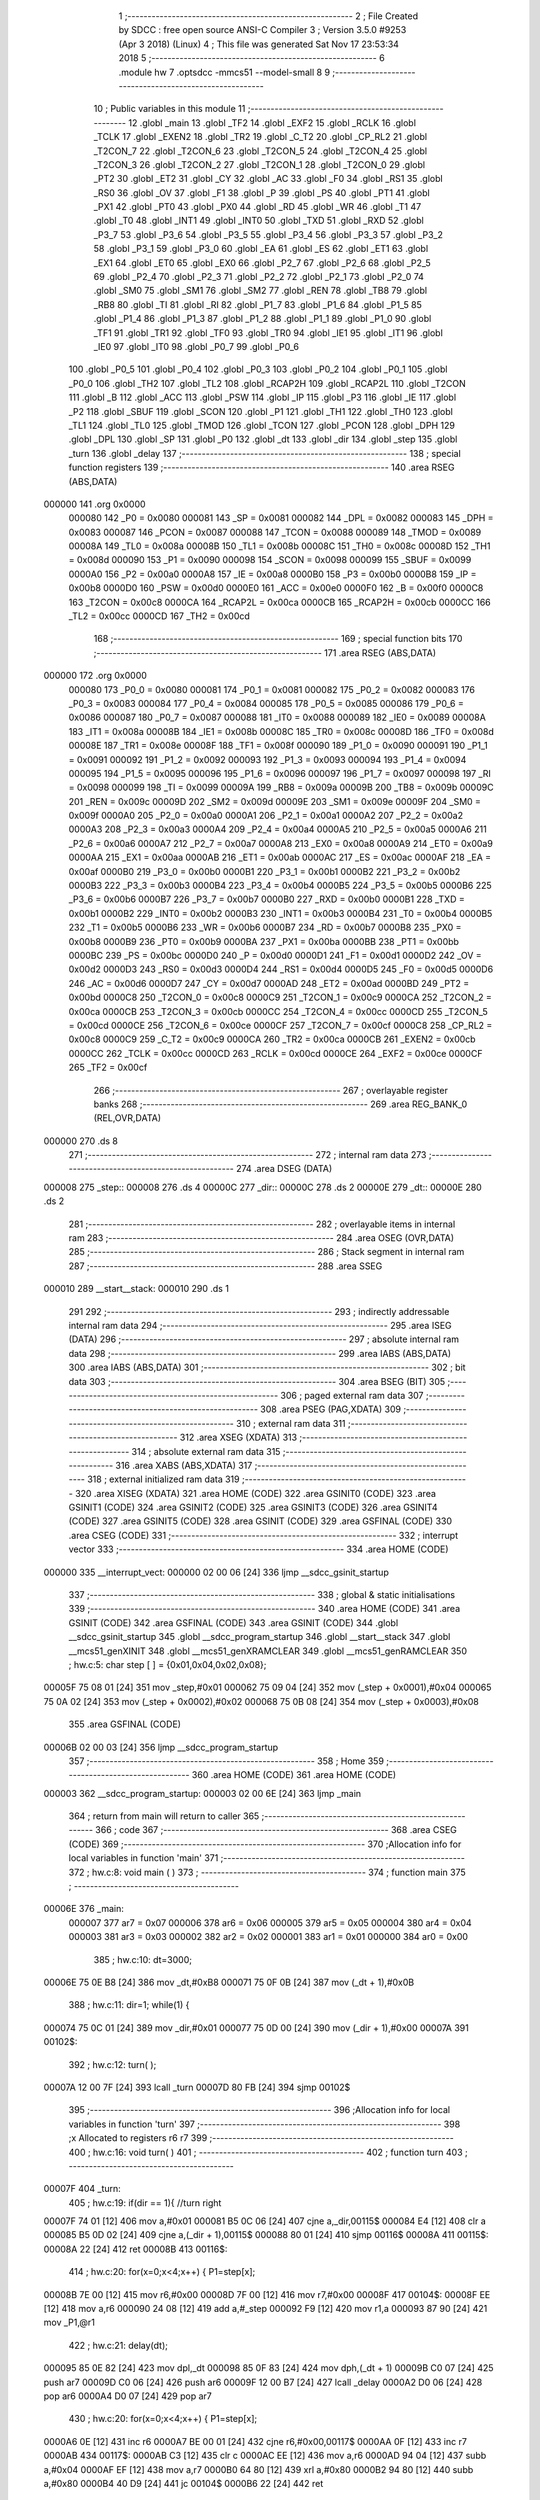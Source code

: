                                       1 ;--------------------------------------------------------
                                      2 ; File Created by SDCC : free open source ANSI-C Compiler
                                      3 ; Version 3.5.0 #9253 (Apr  3 2018) (Linux)
                                      4 ; This file was generated Sat Nov 17 23:53:34 2018
                                      5 ;--------------------------------------------------------
                                      6 	.module hw
                                      7 	.optsdcc -mmcs51 --model-small
                                      8 	
                                      9 ;--------------------------------------------------------
                                     10 ; Public variables in this module
                                     11 ;--------------------------------------------------------
                                     12 	.globl _main
                                     13 	.globl _TF2
                                     14 	.globl _EXF2
                                     15 	.globl _RCLK
                                     16 	.globl _TCLK
                                     17 	.globl _EXEN2
                                     18 	.globl _TR2
                                     19 	.globl _C_T2
                                     20 	.globl _CP_RL2
                                     21 	.globl _T2CON_7
                                     22 	.globl _T2CON_6
                                     23 	.globl _T2CON_5
                                     24 	.globl _T2CON_4
                                     25 	.globl _T2CON_3
                                     26 	.globl _T2CON_2
                                     27 	.globl _T2CON_1
                                     28 	.globl _T2CON_0
                                     29 	.globl _PT2
                                     30 	.globl _ET2
                                     31 	.globl _CY
                                     32 	.globl _AC
                                     33 	.globl _F0
                                     34 	.globl _RS1
                                     35 	.globl _RS0
                                     36 	.globl _OV
                                     37 	.globl _F1
                                     38 	.globl _P
                                     39 	.globl _PS
                                     40 	.globl _PT1
                                     41 	.globl _PX1
                                     42 	.globl _PT0
                                     43 	.globl _PX0
                                     44 	.globl _RD
                                     45 	.globl _WR
                                     46 	.globl _T1
                                     47 	.globl _T0
                                     48 	.globl _INT1
                                     49 	.globl _INT0
                                     50 	.globl _TXD
                                     51 	.globl _RXD
                                     52 	.globl _P3_7
                                     53 	.globl _P3_6
                                     54 	.globl _P3_5
                                     55 	.globl _P3_4
                                     56 	.globl _P3_3
                                     57 	.globl _P3_2
                                     58 	.globl _P3_1
                                     59 	.globl _P3_0
                                     60 	.globl _EA
                                     61 	.globl _ES
                                     62 	.globl _ET1
                                     63 	.globl _EX1
                                     64 	.globl _ET0
                                     65 	.globl _EX0
                                     66 	.globl _P2_7
                                     67 	.globl _P2_6
                                     68 	.globl _P2_5
                                     69 	.globl _P2_4
                                     70 	.globl _P2_3
                                     71 	.globl _P2_2
                                     72 	.globl _P2_1
                                     73 	.globl _P2_0
                                     74 	.globl _SM0
                                     75 	.globl _SM1
                                     76 	.globl _SM2
                                     77 	.globl _REN
                                     78 	.globl _TB8
                                     79 	.globl _RB8
                                     80 	.globl _TI
                                     81 	.globl _RI
                                     82 	.globl _P1_7
                                     83 	.globl _P1_6
                                     84 	.globl _P1_5
                                     85 	.globl _P1_4
                                     86 	.globl _P1_3
                                     87 	.globl _P1_2
                                     88 	.globl _P1_1
                                     89 	.globl _P1_0
                                     90 	.globl _TF1
                                     91 	.globl _TR1
                                     92 	.globl _TF0
                                     93 	.globl _TR0
                                     94 	.globl _IE1
                                     95 	.globl _IT1
                                     96 	.globl _IE0
                                     97 	.globl _IT0
                                     98 	.globl _P0_7
                                     99 	.globl _P0_6
                                    100 	.globl _P0_5
                                    101 	.globl _P0_4
                                    102 	.globl _P0_3
                                    103 	.globl _P0_2
                                    104 	.globl _P0_1
                                    105 	.globl _P0_0
                                    106 	.globl _TH2
                                    107 	.globl _TL2
                                    108 	.globl _RCAP2H
                                    109 	.globl _RCAP2L
                                    110 	.globl _T2CON
                                    111 	.globl _B
                                    112 	.globl _ACC
                                    113 	.globl _PSW
                                    114 	.globl _IP
                                    115 	.globl _P3
                                    116 	.globl _IE
                                    117 	.globl _P2
                                    118 	.globl _SBUF
                                    119 	.globl _SCON
                                    120 	.globl _P1
                                    121 	.globl _TH1
                                    122 	.globl _TH0
                                    123 	.globl _TL1
                                    124 	.globl _TL0
                                    125 	.globl _TMOD
                                    126 	.globl _TCON
                                    127 	.globl _PCON
                                    128 	.globl _DPH
                                    129 	.globl _DPL
                                    130 	.globl _SP
                                    131 	.globl _P0
                                    132 	.globl _dt
                                    133 	.globl _dir
                                    134 	.globl _step
                                    135 	.globl _turn
                                    136 	.globl _delay
                                    137 ;--------------------------------------------------------
                                    138 ; special function registers
                                    139 ;--------------------------------------------------------
                                    140 	.area RSEG    (ABS,DATA)
      000000                        141 	.org 0x0000
                           000080   142 _P0	=	0x0080
                           000081   143 _SP	=	0x0081
                           000082   144 _DPL	=	0x0082
                           000083   145 _DPH	=	0x0083
                           000087   146 _PCON	=	0x0087
                           000088   147 _TCON	=	0x0088
                           000089   148 _TMOD	=	0x0089
                           00008A   149 _TL0	=	0x008a
                           00008B   150 _TL1	=	0x008b
                           00008C   151 _TH0	=	0x008c
                           00008D   152 _TH1	=	0x008d
                           000090   153 _P1	=	0x0090
                           000098   154 _SCON	=	0x0098
                           000099   155 _SBUF	=	0x0099
                           0000A0   156 _P2	=	0x00a0
                           0000A8   157 _IE	=	0x00a8
                           0000B0   158 _P3	=	0x00b0
                           0000B8   159 _IP	=	0x00b8
                           0000D0   160 _PSW	=	0x00d0
                           0000E0   161 _ACC	=	0x00e0
                           0000F0   162 _B	=	0x00f0
                           0000C8   163 _T2CON	=	0x00c8
                           0000CA   164 _RCAP2L	=	0x00ca
                           0000CB   165 _RCAP2H	=	0x00cb
                           0000CC   166 _TL2	=	0x00cc
                           0000CD   167 _TH2	=	0x00cd
                                    168 ;--------------------------------------------------------
                                    169 ; special function bits
                                    170 ;--------------------------------------------------------
                                    171 	.area RSEG    (ABS,DATA)
      000000                        172 	.org 0x0000
                           000080   173 _P0_0	=	0x0080
                           000081   174 _P0_1	=	0x0081
                           000082   175 _P0_2	=	0x0082
                           000083   176 _P0_3	=	0x0083
                           000084   177 _P0_4	=	0x0084
                           000085   178 _P0_5	=	0x0085
                           000086   179 _P0_6	=	0x0086
                           000087   180 _P0_7	=	0x0087
                           000088   181 _IT0	=	0x0088
                           000089   182 _IE0	=	0x0089
                           00008A   183 _IT1	=	0x008a
                           00008B   184 _IE1	=	0x008b
                           00008C   185 _TR0	=	0x008c
                           00008D   186 _TF0	=	0x008d
                           00008E   187 _TR1	=	0x008e
                           00008F   188 _TF1	=	0x008f
                           000090   189 _P1_0	=	0x0090
                           000091   190 _P1_1	=	0x0091
                           000092   191 _P1_2	=	0x0092
                           000093   192 _P1_3	=	0x0093
                           000094   193 _P1_4	=	0x0094
                           000095   194 _P1_5	=	0x0095
                           000096   195 _P1_6	=	0x0096
                           000097   196 _P1_7	=	0x0097
                           000098   197 _RI	=	0x0098
                           000099   198 _TI	=	0x0099
                           00009A   199 _RB8	=	0x009a
                           00009B   200 _TB8	=	0x009b
                           00009C   201 _REN	=	0x009c
                           00009D   202 _SM2	=	0x009d
                           00009E   203 _SM1	=	0x009e
                           00009F   204 _SM0	=	0x009f
                           0000A0   205 _P2_0	=	0x00a0
                           0000A1   206 _P2_1	=	0x00a1
                           0000A2   207 _P2_2	=	0x00a2
                           0000A3   208 _P2_3	=	0x00a3
                           0000A4   209 _P2_4	=	0x00a4
                           0000A5   210 _P2_5	=	0x00a5
                           0000A6   211 _P2_6	=	0x00a6
                           0000A7   212 _P2_7	=	0x00a7
                           0000A8   213 _EX0	=	0x00a8
                           0000A9   214 _ET0	=	0x00a9
                           0000AA   215 _EX1	=	0x00aa
                           0000AB   216 _ET1	=	0x00ab
                           0000AC   217 _ES	=	0x00ac
                           0000AF   218 _EA	=	0x00af
                           0000B0   219 _P3_0	=	0x00b0
                           0000B1   220 _P3_1	=	0x00b1
                           0000B2   221 _P3_2	=	0x00b2
                           0000B3   222 _P3_3	=	0x00b3
                           0000B4   223 _P3_4	=	0x00b4
                           0000B5   224 _P3_5	=	0x00b5
                           0000B6   225 _P3_6	=	0x00b6
                           0000B7   226 _P3_7	=	0x00b7
                           0000B0   227 _RXD	=	0x00b0
                           0000B1   228 _TXD	=	0x00b1
                           0000B2   229 _INT0	=	0x00b2
                           0000B3   230 _INT1	=	0x00b3
                           0000B4   231 _T0	=	0x00b4
                           0000B5   232 _T1	=	0x00b5
                           0000B6   233 _WR	=	0x00b6
                           0000B7   234 _RD	=	0x00b7
                           0000B8   235 _PX0	=	0x00b8
                           0000B9   236 _PT0	=	0x00b9
                           0000BA   237 _PX1	=	0x00ba
                           0000BB   238 _PT1	=	0x00bb
                           0000BC   239 _PS	=	0x00bc
                           0000D0   240 _P	=	0x00d0
                           0000D1   241 _F1	=	0x00d1
                           0000D2   242 _OV	=	0x00d2
                           0000D3   243 _RS0	=	0x00d3
                           0000D4   244 _RS1	=	0x00d4
                           0000D5   245 _F0	=	0x00d5
                           0000D6   246 _AC	=	0x00d6
                           0000D7   247 _CY	=	0x00d7
                           0000AD   248 _ET2	=	0x00ad
                           0000BD   249 _PT2	=	0x00bd
                           0000C8   250 _T2CON_0	=	0x00c8
                           0000C9   251 _T2CON_1	=	0x00c9
                           0000CA   252 _T2CON_2	=	0x00ca
                           0000CB   253 _T2CON_3	=	0x00cb
                           0000CC   254 _T2CON_4	=	0x00cc
                           0000CD   255 _T2CON_5	=	0x00cd
                           0000CE   256 _T2CON_6	=	0x00ce
                           0000CF   257 _T2CON_7	=	0x00cf
                           0000C8   258 _CP_RL2	=	0x00c8
                           0000C9   259 _C_T2	=	0x00c9
                           0000CA   260 _TR2	=	0x00ca
                           0000CB   261 _EXEN2	=	0x00cb
                           0000CC   262 _TCLK	=	0x00cc
                           0000CD   263 _RCLK	=	0x00cd
                           0000CE   264 _EXF2	=	0x00ce
                           0000CF   265 _TF2	=	0x00cf
                                    266 ;--------------------------------------------------------
                                    267 ; overlayable register banks
                                    268 ;--------------------------------------------------------
                                    269 	.area REG_BANK_0	(REL,OVR,DATA)
      000000                        270 	.ds 8
                                    271 ;--------------------------------------------------------
                                    272 ; internal ram data
                                    273 ;--------------------------------------------------------
                                    274 	.area DSEG    (DATA)
      000008                        275 _step::
      000008                        276 	.ds 4
      00000C                        277 _dir::
      00000C                        278 	.ds 2
      00000E                        279 _dt::
      00000E                        280 	.ds 2
                                    281 ;--------------------------------------------------------
                                    282 ; overlayable items in internal ram 
                                    283 ;--------------------------------------------------------
                                    284 	.area	OSEG    (OVR,DATA)
                                    285 ;--------------------------------------------------------
                                    286 ; Stack segment in internal ram 
                                    287 ;--------------------------------------------------------
                                    288 	.area	SSEG
      000010                        289 __start__stack:
      000010                        290 	.ds	1
                                    291 
                                    292 ;--------------------------------------------------------
                                    293 ; indirectly addressable internal ram data
                                    294 ;--------------------------------------------------------
                                    295 	.area ISEG    (DATA)
                                    296 ;--------------------------------------------------------
                                    297 ; absolute internal ram data
                                    298 ;--------------------------------------------------------
                                    299 	.area IABS    (ABS,DATA)
                                    300 	.area IABS    (ABS,DATA)
                                    301 ;--------------------------------------------------------
                                    302 ; bit data
                                    303 ;--------------------------------------------------------
                                    304 	.area BSEG    (BIT)
                                    305 ;--------------------------------------------------------
                                    306 ; paged external ram data
                                    307 ;--------------------------------------------------------
                                    308 	.area PSEG    (PAG,XDATA)
                                    309 ;--------------------------------------------------------
                                    310 ; external ram data
                                    311 ;--------------------------------------------------------
                                    312 	.area XSEG    (XDATA)
                                    313 ;--------------------------------------------------------
                                    314 ; absolute external ram data
                                    315 ;--------------------------------------------------------
                                    316 	.area XABS    (ABS,XDATA)
                                    317 ;--------------------------------------------------------
                                    318 ; external initialized ram data
                                    319 ;--------------------------------------------------------
                                    320 	.area XISEG   (XDATA)
                                    321 	.area HOME    (CODE)
                                    322 	.area GSINIT0 (CODE)
                                    323 	.area GSINIT1 (CODE)
                                    324 	.area GSINIT2 (CODE)
                                    325 	.area GSINIT3 (CODE)
                                    326 	.area GSINIT4 (CODE)
                                    327 	.area GSINIT5 (CODE)
                                    328 	.area GSINIT  (CODE)
                                    329 	.area GSFINAL (CODE)
                                    330 	.area CSEG    (CODE)
                                    331 ;--------------------------------------------------------
                                    332 ; interrupt vector 
                                    333 ;--------------------------------------------------------
                                    334 	.area HOME    (CODE)
      000000                        335 __interrupt_vect:
      000000 02 00 06         [24]  336 	ljmp	__sdcc_gsinit_startup
                                    337 ;--------------------------------------------------------
                                    338 ; global & static initialisations
                                    339 ;--------------------------------------------------------
                                    340 	.area HOME    (CODE)
                                    341 	.area GSINIT  (CODE)
                                    342 	.area GSFINAL (CODE)
                                    343 	.area GSINIT  (CODE)
                                    344 	.globl __sdcc_gsinit_startup
                                    345 	.globl __sdcc_program_startup
                                    346 	.globl __start__stack
                                    347 	.globl __mcs51_genXINIT
                                    348 	.globl __mcs51_genXRAMCLEAR
                                    349 	.globl __mcs51_genRAMCLEAR
                                    350 ;	hw.c:5: char step [ ] = {0x01,0x04,0x02,0x08}; 
      00005F 75 08 01         [24]  351 	mov	_step,#0x01
      000062 75 09 04         [24]  352 	mov	(_step + 0x0001),#0x04
      000065 75 0A 02         [24]  353 	mov	(_step + 0x0002),#0x02
      000068 75 0B 08         [24]  354 	mov	(_step + 0x0003),#0x08
                                    355 	.area GSFINAL (CODE)
      00006B 02 00 03         [24]  356 	ljmp	__sdcc_program_startup
                                    357 ;--------------------------------------------------------
                                    358 ; Home
                                    359 ;--------------------------------------------------------
                                    360 	.area HOME    (CODE)
                                    361 	.area HOME    (CODE)
      000003                        362 __sdcc_program_startup:
      000003 02 00 6E         [24]  363 	ljmp	_main
                                    364 ;	return from main will return to caller
                                    365 ;--------------------------------------------------------
                                    366 ; code
                                    367 ;--------------------------------------------------------
                                    368 	.area CSEG    (CODE)
                                    369 ;------------------------------------------------------------
                                    370 ;Allocation info for local variables in function 'main'
                                    371 ;------------------------------------------------------------
                                    372 ;	hw.c:8: void main ( )
                                    373 ;	-----------------------------------------
                                    374 ;	 function main
                                    375 ;	-----------------------------------------
      00006E                        376 _main:
                           000007   377 	ar7 = 0x07
                           000006   378 	ar6 = 0x06
                           000005   379 	ar5 = 0x05
                           000004   380 	ar4 = 0x04
                           000003   381 	ar3 = 0x03
                           000002   382 	ar2 = 0x02
                           000001   383 	ar1 = 0x01
                           000000   384 	ar0 = 0x00
                                    385 ;	hw.c:10: dt=3000;
      00006E 75 0E B8         [24]  386 	mov	_dt,#0xB8
      000071 75 0F 0B         [24]  387 	mov	(_dt + 1),#0x0B
                                    388 ;	hw.c:11: dir=1; while(1) {
      000074 75 0C 01         [24]  389 	mov	_dir,#0x01
      000077 75 0D 00         [24]  390 	mov	(_dir + 1),#0x00
      00007A                        391 00102$:
                                    392 ;	hw.c:12: turn( );
      00007A 12 00 7F         [24]  393 	lcall	_turn
      00007D 80 FB            [24]  394 	sjmp	00102$
                                    395 ;------------------------------------------------------------
                                    396 ;Allocation info for local variables in function 'turn'
                                    397 ;------------------------------------------------------------
                                    398 ;x                         Allocated to registers r6 r7 
                                    399 ;------------------------------------------------------------
                                    400 ;	hw.c:16: void turn( )
                                    401 ;	-----------------------------------------
                                    402 ;	 function turn
                                    403 ;	-----------------------------------------
      00007F                        404 _turn:
                                    405 ;	hw.c:19: if(dir == 1){	//turn right 
      00007F 74 01            [12]  406 	mov	a,#0x01
      000081 B5 0C 06         [24]  407 	cjne	a,_dir,00115$
      000084 E4               [12]  408 	clr	a
      000085 B5 0D 02         [24]  409 	cjne	a,(_dir + 1),00115$
      000088 80 01            [24]  410 	sjmp	00116$
      00008A                        411 00115$:
      00008A 22               [24]  412 	ret
      00008B                        413 00116$:
                                    414 ;	hw.c:20: for(x=0;x<4;x++) { P1=step[x];
      00008B 7E 00            [12]  415 	mov	r6,#0x00
      00008D 7F 00            [12]  416 	mov	r7,#0x00
      00008F                        417 00104$:
      00008F EE               [12]  418 	mov	a,r6
      000090 24 08            [12]  419 	add	a,#_step
      000092 F9               [12]  420 	mov	r1,a
      000093 87 90            [24]  421 	mov	_P1,@r1
                                    422 ;	hw.c:21: delay(dt);
      000095 85 0E 82         [24]  423 	mov	dpl,_dt
      000098 85 0F 83         [24]  424 	mov	dph,(_dt + 1)
      00009B C0 07            [24]  425 	push	ar7
      00009D C0 06            [24]  426 	push	ar6
      00009F 12 00 B7         [24]  427 	lcall	_delay
      0000A2 D0 06            [24]  428 	pop	ar6
      0000A4 D0 07            [24]  429 	pop	ar7
                                    430 ;	hw.c:20: for(x=0;x<4;x++) { P1=step[x];
      0000A6 0E               [12]  431 	inc	r6
      0000A7 BE 00 01         [24]  432 	cjne	r6,#0x00,00117$
      0000AA 0F               [12]  433 	inc	r7
      0000AB                        434 00117$:
      0000AB C3               [12]  435 	clr	c
      0000AC EE               [12]  436 	mov	a,r6
      0000AD 94 04            [12]  437 	subb	a,#0x04
      0000AF EF               [12]  438 	mov	a,r7
      0000B0 64 80            [12]  439 	xrl	a,#0x80
      0000B2 94 80            [12]  440 	subb	a,#0x80
      0000B4 40 D9            [24]  441 	jc	00104$
      0000B6 22               [24]  442 	ret
                                    443 ;------------------------------------------------------------
                                    444 ;Allocation info for local variables in function 'delay'
                                    445 ;------------------------------------------------------------
                                    446 ;t                         Allocated to registers r6 r7 
                                    447 ;x                         Allocated to registers r4 r5 
                                    448 ;------------------------------------------------------------
                                    449 ;	hw.c:25: void delay(int t)
                                    450 ;	-----------------------------------------
                                    451 ;	 function delay
                                    452 ;	-----------------------------------------
      0000B7                        453 _delay:
      0000B7 AE 82            [24]  454 	mov	r6,dpl
      0000B9 AF 83            [24]  455 	mov	r7,dph
                                    456 ;	hw.c:27: int x; for(x=0;x<t;x++)
      0000BB 7C 00            [12]  457 	mov	r4,#0x00
      0000BD 7D 00            [12]  458 	mov	r5,#0x00
      0000BF                        459 00103$:
      0000BF C3               [12]  460 	clr	c
      0000C0 EC               [12]  461 	mov	a,r4
      0000C1 9E               [12]  462 	subb	a,r6
      0000C2 ED               [12]  463 	mov	a,r5
      0000C3 64 80            [12]  464 	xrl	a,#0x80
      0000C5 8F F0            [24]  465 	mov	b,r7
      0000C7 63 F0 80         [24]  466 	xrl	b,#0x80
      0000CA 95 F0            [12]  467 	subb	a,b
      0000CC 50 07            [24]  468 	jnc	00105$
      0000CE 0C               [12]  469 	inc	r4
      0000CF BC 00 ED         [24]  470 	cjne	r4,#0x00,00103$
      0000D2 0D               [12]  471 	inc	r5
      0000D3 80 EA            [24]  472 	sjmp	00103$
      0000D5                        473 00105$:
      0000D5 22               [24]  474 	ret
                                    475 	.area CSEG    (CODE)
                                    476 	.area CONST   (CODE)
                                    477 	.area XINIT   (CODE)
                                    478 	.area CABS    (ABS,CODE)
